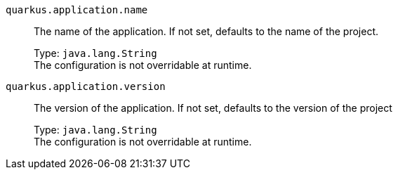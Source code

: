 
`quarkus.application.name`:: The name of the application. If not set, defaults to the name of the project.
+
Type: `java.lang.String` +
The configuration is not overridable at runtime. 


`quarkus.application.version`:: The version of the application. If not set, defaults to the version of the project
+
Type: `java.lang.String` +
The configuration is not overridable at runtime. 


